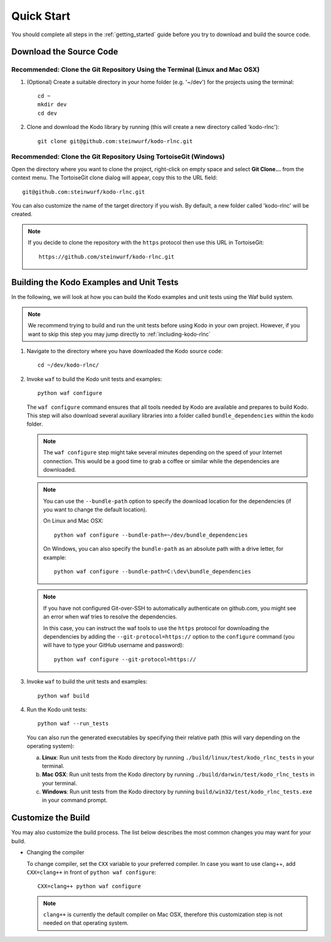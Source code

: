.. _quick_start_kodo_rlnc:

Quick Start
===========

You should complete all steps in the :ref:`getting_started` guide before you
try to download and build the source code.

Download the Source Code
------------------------

Recommended: Clone the Git Repository Using the Terminal (Linux and Mac OSX)
~~~~~~~~~~~~~~~~~~~~~~~~~~~~~~~~~~~~~~~~~~~~~~~~~~~~~~~~~~~~~~~~~~~~~~~~~~~~

1. (Optional) Create a suitable directory in your home folder (e.g. '~/dev')
   for the projects using the terminal::

    cd ~
    mkdir dev
    cd dev

2. Clone and download the Kodo library by running (this will create a
   new directory called 'kodo-rlnc')::

    git clone git@github.com:steinwurf/kodo-rlnc.git

Recommended: Clone the Git Repository Using TortoiseGit (Windows)
~~~~~~~~~~~~~~~~~~~~~~~~~~~~~~~~~~~~~~~~~~~~~~~~~~~~~~~~~~~~~~~~~

Open the directory where you want to clone the project, right-click on empty
space and select **Git Clone...** from the context menu. The TortoiseGit clone
dialog will appear, copy this to the URL field::

    git@github.com:steinwurf/kodo-rlnc.git

You can also customize the name of the target directory if you wish.
By default, a new folder called 'kodo-rlnc' will be created.

.. note:: If you decide to clone the repository with the ``https`` protocol
          then use this URL in TortoiseGit::

            https://github.com/steinwurf/kodo-rlnc.git


Building the Kodo Examples and Unit Tests
-----------------------------------------

In the following, we will look at how you can build the Kodo examples
and unit tests using the Waf build system.

.. note:: We recommend trying to build and run the unit tests before
          using Kodo in your own project. However, if you want to skip this step
          you may jump directly to :ref:`including-kodo-rlnc`

1. Navigate to the directory where you have downloaded the Kodo source code::

     cd ~/dev/kodo-rlnc/

2. Invoke ``waf`` to build the Kodo unit tests and examples::

     python waf configure

   The ``waf configure`` command ensures that all tools needed by Kodo are
   available and prepares to build Kodo. This step will also download
   several auxiliary libraries into a folder called ``bundle_dependencies``
   within the kodo folder.

   .. note:: The ``waf configure`` step might take several minutes depending on
             the speed of your Internet connection. This would be a
             good time to grab a coffee or similar while the dependencies are
             downloaded.

   .. note:: You can use the ``--bundle-path`` option to specify the download
             location for the dependencies (if you want to change the default
             location).

             On Linux and Mac OSX::

                 python waf configure --bundle-path=~/dev/bundle_dependencies

             On Windows, you can also specify the ``bundle-path`` as an absolute
             path with a drive letter, for example::

                 python waf configure --bundle-path=C:\dev\bundle_dependencies

   .. note:: If you have not configured Git-over-SSH to automatically
             authenticate on github.com, you might see an error when waf
             tries to resolve the dependencies.

             In this case, you can instruct the waf tools to use the ``https``
             protocol for downloading the dependencies by adding the
             ``--git-protocol=https://`` option to the ``configure`` command
             (you will have to type your GitHub username and password)::

                 python waf configure --git-protocol=https://


3. Invoke ``waf`` to build the unit tests and examples::

       python waf build

4. Run the Kodo unit tests::

       python waf --run_tests

   You can also run the generated executables by specifying their relative path
   (this will vary depending on the operating system):

   a. **Linux**: Run unit tests from the Kodo directory by running
      ``./build/linux/test/kodo_rlnc_tests`` in your terminal.

   b. **Mac OSX**: Run unit tests from the Kodo directory by running
      ``./build/darwin/test/kodo_rlnc_tests`` in your terminal.

   c. **Windows**: Run unit tests from the Kodo directory by running
      ``build/win32/test/kodo_rlnc_tests.exe`` in your command prompt.

Customize the Build
-------------------

You may also customize the build process. The list below describes the most
common changes you may want for your build.

* Changing the compiler

  To change compiler, set the ``CXX`` variable to your preferred compiler.
  In case you want to use clang++, add ``CXX=clang++`` in front of
  ``python waf configure``::

      CXX=clang++ python waf configure

  .. note:: ``clang++`` is currently the default compiler on Mac OSX, therefore
            this customization step is not needed on that operating system.
